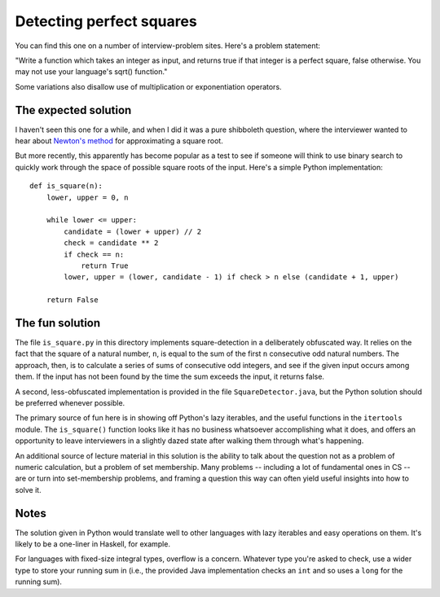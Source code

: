 Detecting perfect squares
=========================

You can find this one on a number of interview-problem sites. Here's a
problem statement:

"Write a function which takes an integer as input, and returns true if
that integer is a perfect square, false otherwise. You may not use
your language's sqrt() function."

Some variations also disallow use of multiplication or exponentiation
operators.


The expected solution
---------------------

I haven't seen this one for a while, and when I did it was a pure
shibboleth question, where the interviewer wanted to hear about
`Newton's method <https://en.wikipedia.org/wiki/Newton%27s_method>`_
for approximating a square root.

But more recently, this apparently has become popular as a test to see
if someone will think to use binary search to quickly work through the
space of possible square roots of the input. Here's a simple Python
implementation::

    def is_square(n):
        lower, upper = 0, n

        while lower <= upper:
            candidate = (lower + upper) // 2
            check = candidate ** 2
            if check == n:
                return True
            lower, upper = (lower, candidate - 1) if check > n else (candidate + 1, upper)
            
        return False


The fun solution
----------------

The file ``is_square.py`` in this directory implements
square-detection in a deliberately obfuscated way. It relies on the
fact that the square of a natural number, ``n``, is equal to the sum
of the first ``n`` consecutive odd natural numbers. The approach,
then, is to calculate a series of sums of consecutive odd integers,
and see if the given input occurs among them. If the input has not
been found by the time the sum exceeds the input, it returns false.

A second, less-obfuscated implementation is provided in the file
``SquareDetector.java``, but the Python solution should be preferred
whenever possible.

The primary source of fun here is in showing off Python's lazy
iterables, and the useful functions in the ``itertools`` module. The
``is_square()`` function looks like it has no business whatsoever
accomplishing what it does, and offers an opportunity to leave
interviewers in a slightly dazed state after walking them through
what's happening.

An additional source of lecture material in this solution is the
ability to talk about the question not as a problem of numeric
calculation, but a problem of set membership. Many problems --
including a lot of fundamental ones in CS -- are or turn into
set-membership problems, and framing a question this way can often
yield useful insights into how to solve it.


Notes
-----

The solution given in Python would translate well to other languages
with lazy iterables and easy operations on them. It's likely to be a
one-liner in Haskell, for example.

For languages with fixed-size integral types, overflow is a
concern. Whatever type you're asked to check, use a wider type to
store your running sum in (i.e., the provided Java implementation
checks an ``int`` and so uses a ``long`` for the running sum).
